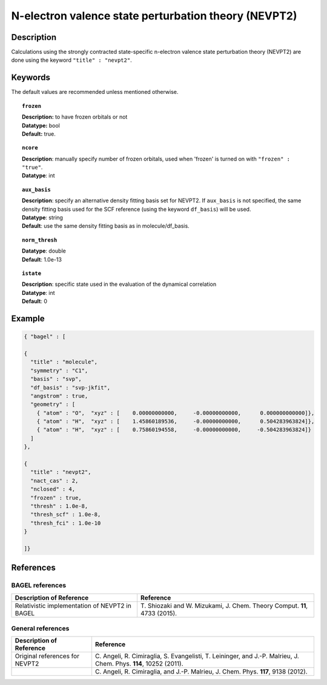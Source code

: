.. _nevpt2:

*****************************************************
N-electron valence state perturbation theory (NEVPT2)
*****************************************************


Description
===========
Calculations using the strongly contracted state-specific n-electron valence state perturbation theory (NEVPT2)
are done using the keyword ``"title" : "nevpt2"``.

Keywords
========

The default values are recommended unless mentioned otherwise.

.. topic:: ``frozen``

   | **Description:** to have frozen orbitals or not
   | **Datatype:** bool
   | **Default:** true.

.. topic:: ``ncore``

   | **Description**: manually specify number of frozen orbitals, used when 'frozen' is turned on with ``"frozen" : "true"``.
   | **Datatype**: int

.. topic:: ``aux_basis``

   | **Description**: specify an alternative density fitting basis set for NEVPT2. If ``aux_basis`` is not
                      specified, the same density fitting basis used for the SCF reference (using the keyword ``df_basis``)
                      will be used.
   | **Datatype**: string
   | **Default**: use the same density fitting basis as in molecule/df_basis.

.. topic:: ``norm_thresh``

   | **Datatype**: double
   | **Default**: 1.0e-13

.. topic:: ``istate``

   | **Description**: specific state used in the evaluation of the dynamical correlation
   | **Datatype**: int
   | **Default**: 0

Example
=======

.. code-block:: javascript

   { "bagel" : [

   {
     "title" : "molecule",
     "symmetry" : "C1",
     "basis" : "svp",
     "df_basis" : "svp-jkfit",
     "angstrom" : true,
     "geometry" : [
       { "atom" : "O",  "xyz" : [    0.00000000000,     -0.00000000000,      0.000000000000]},
       { "atom" : "H",  "xyz" : [    1.45860189536,     -0.00000000000,      0.504283963824]},
       { "atom" : "H",  "xyz" : [    0.75860194558,     -0.00000000000,     -0.504283963824]}
     ]
   },

   {
     "title" : "nevpt2",
     "nact_cas" : 2,
     "nclosed" : 4,
     "frozen" : true,
     "thresh" : 1.0e-8,
     "thresh_scf" : 1.0e-8,
     "thresh_fci" : 1.0e-10
   }

   ]}

References
==========

BAGEL references
----------------
+-----------------------------------------------+-----------------------------------------------------------------------+
|          Description of Reference             |                          Reference                                    |
+===============================================+=======================================================================+
| Relativistic implementation of NEVPT2 in      | T\. Shiozaki and W. Mizukami, J. Chem. Theory Comput. **11**, 4733    |
| BAGEL                                         | (2015).                                                               |
+-----------------------------------------------+-----------------------------------------------------------------------+

General references
------------------

+-----------------------------------------------+-----------------------------------------------------------------------+
|          Description of Reference             |                          Reference                                    |
+===============================================+=======================================================================+
| Original references for NEVPT2                | C\. Angeli, R. Cimiraglia, S. Evangelisti, T. Leininger, and J.-P.    |
|                                               | Malrieu, J. Chem. Phys. **114**, 10252 (2011).                        |
+-----------------------------------------------+-----------------------------------------------------------------------+
|                                               | C\. Angeli, R. Cimiraglia, and J.-P. Malrieu, J. Chem. Phys. **117**, |
|                                               | 9138 (2012).                                                          |
+-----------------------------------------------+-----------------------------------------------------------------------+

